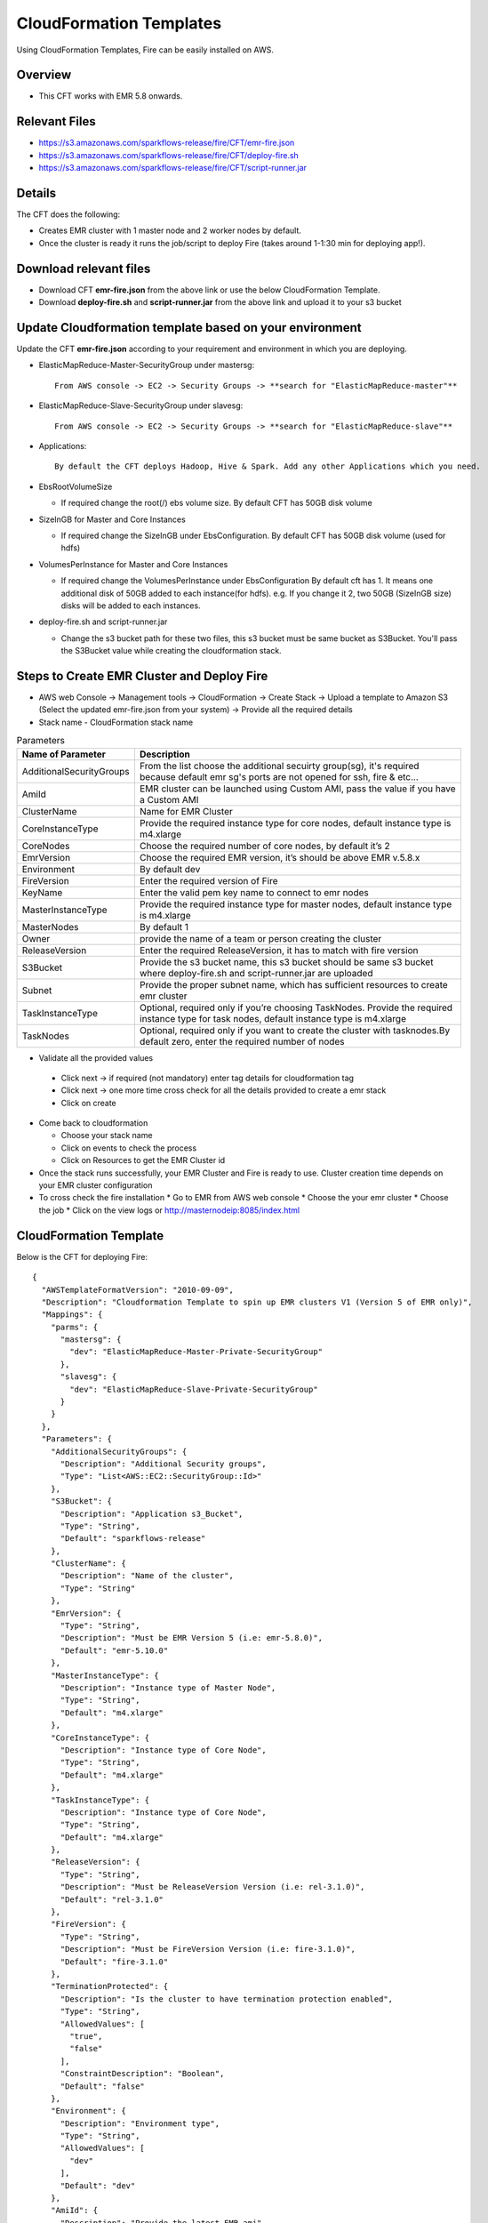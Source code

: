 CloudFormation Templates
========================

Using CloudFormation Templates, Fire can be easily installed on AWS.

Overview
--------

* This CFT works with EMR 5.8 onwards.

Relevant Files
--------------

* https://s3.amazonaws.com/sparkflows-release/fire/CFT/emr-fire.json
* https://s3.amazonaws.com/sparkflows-release/fire/CFT/deploy-fire.sh
* https://s3.amazonaws.com/sparkflows-release/fire/CFT/script-runner.jar

Details
----------

The CFT does the following:

* Creates EMR cluster with 1 master node and 2 worker nodes by default.
* Once the cluster is ready it runs the job/script to deploy Fire (takes around 1-1:30 min for deploying app!).

Download relevant files
-----------------------

* Download CFT **emr-fire.json** from the above link or use the below CloudFormation Template.
* Download **deploy-fire.sh** and **script-runner.jar** from the above link and upload it to your s3 bucket


Update Cloudformation template based on your environment
---------------------------------------------------------

Update the CFT **emr-fire.json** according to your requirement and environment in which you are deploying.

* ElasticMapReduce-Master-SecurityGroup under mastersg::

    From AWS console -> EC2 -> Security Groups -> **search for "ElasticMapReduce-master"**
  
  
* ElasticMapReduce-Slave-SecurityGroup under slavesg::

    From AWS console -> EC2 -> Security Groups -> **search for "ElasticMapReduce-slave"**
  
  
* Applications::

    By default the CFT deploys Hadoop, Hive & Spark. Add any other Applications which you need.
  
  
* EbsRootVolumeSize

  * If required change the root(/) ebs volume size. By default CFT has 50GB disk volume
  
  
* SizeInGB for Master and Core Instances

  * If required change the SizeInGB under EbsConfiguration. By default CFT has 50GB disk volume (used for hdfs)
  
  
* VolumesPerInstance for Master and Core Instances

  * If required change the VolumesPerInstance under EbsConfiguration By default cft has 1. It means one additional disk of 50GB added to each instance(for hdfs). e.g. If you change it 2, two 50GB (SizeInGB size) disks will be added to each instances.
  
  
* deploy-fire.sh and script-runner.jar

  * Change the s3 bucket path for these two files, this s3 bucket  must be same bucket as S3Bucket. You'll pass the S3Bucket value while creating the cloudformation stack.


Steps to Create EMR Cluster and Deploy Fire
--------------------------------------------------

* AWS web Console -> Management tools -> CloudFormation -> Create Stack -> Upload a template to Amazon S3 (Select the updated emr-fire.json from your system) -> Provide all the required details
* Stack name - CloudFormation stack name
 
.. list-table:: Parameters
   :widths: 10 40
   :header-rows: 1

   * - Name of Parameter
     - Description
   * - AdditionalSecurityGroups
     - From the list choose the additional secuirty group(sg), it's required because default emr sg's ports are not opened for ssh, fire & etc...
   * - AmiId
     - EMR cluster can be launched using Custom AMI, pass the value if you have a Custom AMI
   * - ClusterName
     - Name for EMR Cluster
   * - CoreInstanceType
     - Provide the required instance type for core nodes, default instance type is m4.xlarge
   * - CoreNodes
     - Choose the required number of core nodes, by default it’s 2
   * - EmrVersion
     - Choose the required EMR version, it’s should be above EMR v.5.8.x
   * - Environment
     - By default dev
   * - FireVersion
     - Enter the required version of Fire
   * - KeyName
     - Enter the valid pem key name to connect to emr nodes
   * - MasterInstanceType
     - Provide the required instance type for master nodes, default instance type is m4.xlarge
   * - MasterNodes
     - By default 1 
   * - Owner
     -  provide the name of a team or person creating the cluster
   * - ReleaseVersion
     - Enter the required ReleaseVersion, it has to match with fire version
   * - S3Bucket
     - Provide the s3 bucket name, this s3 bucket should be same s3 bucket where deploy-fire.sh and script-runner.jar are uploaded
   * - Subnet
     - Provide the proper subnet name, which has sufficient resources to create emr cluster 
   * - TaskInstanceType
     - Optional, required only if you’re choosing TaskNodes. Provide the required instance type for task nodes, default instance type is m4.xlarge
   * - TaskNodes
     -  Optional, required only if you want to create the cluster with tasknodes.By default zero, enter the required number of nodes
          
 
*  Validate all the provided values

  * Click next -> if required (not mandatory) enter tag details for cloudformation tag
  * Click next -> one more time cross check for all the details provided to create a emr stack
  * Click on create

* Come back to cloudformation

  * Choose your stack name
  * Click on events to check the process
  * Click on Resources to get the EMR Cluster id
  
* Once the stack runs successfully, your EMR Cluster and Fire is ready to use. Cluster creation time depends on your EMR cluster configuration

* To cross check the fire installation
  * Go to EMR from AWS web console
  * Choose the your emr cluster
  * Choose the job
  * Click on the view logs or http://masternodeip:8085/index.html
  
  
     
CloudFormation Template
------------------------

Below is the CFT for deploying Fire::

 {
   "AWSTemplateFormatVersion": "2010-09-09",
   "Description": "Cloudformation Template to spin up EMR clusters V1 (Version 5 of EMR only)",
   "Mappings": {
     "parms": {
       "mastersg": {
         "dev": "ElasticMapReduce-Master-Private-SecurityGroup"
       },
       "slavesg": {
         "dev": "ElasticMapReduce-Slave-Private-SecurityGroup"
       }
     }
   },
   "Parameters": {
     "AdditionalSecurityGroups": {
       "Description": "Additional Security groups",
       "Type": "List<AWS::EC2::SecurityGroup::Id>"
     },
     "S3Bucket": {
       "Description": "Application s3_Bucket",
       "Type": "String",
       "Default": "sparkflows-release"
     },
     "ClusterName": {
       "Description": "Name of the cluster",
       "Type": "String"
     },
     "EmrVersion": {
       "Type": "String",
       "Description": "Must be EMR Version 5 (i.e: emr-5.8.0)",
       "Default": "emr-5.10.0"
     },
     "MasterInstanceType": {
       "Description": "Instance type of Master Node",
       "Type": "String",
       "Default": "m4.xlarge"
     },
     "CoreInstanceType": {
       "Description": "Instance type of Core Node",
       "Type": "String",
       "Default": "m4.xlarge"
     },
     "TaskInstanceType": {
       "Description": "Instance type of Core Node",
       "Type": "String",
       "Default": "m4.xlarge"
     },
     "ReleaseVersion": {
       "Type": "String",
       "Description": "Must be ReleaseVersion Version (i.e: rel-3.1.0)",
       "Default": "rel-3.1.0"
     },
     "FireVersion": {
       "Type": "String",
       "Description": "Must be FireVersion Version (i.e: fire-3.1.0)",
       "Default": "fire-3.1.0"
     },
     "TerminationProtected": {
       "Description": "Is the cluster to have termination protection enabled",
       "Type": "String",
       "AllowedValues": [
         "true",
         "false"
       ],
       "ConstraintDescription": "Boolean",
       "Default": "false"
     },
     "Environment": {
       "Description": "Environment type",
       "Type": "String",
       "AllowedValues": [
         "dev"
       ],
       "Default": "dev"
     },
     "AmiId": {
       "Description": "Provide the latest EMR ami",
       "Type": "String"
     },
     "Subnet": {
       "Description": "Subnet ID",
       "Type":  "String",
       "Default": "subnet-"
     },
     "KeyName": {
       "Description": "Provide the EC2 Key name",
       "Type": "String",
       "Default": "key name"
     },
     "Owner": {
       "Type": "String",
       "Default": "Owner name"
     },
     "MasterNodes": {
       "Description": "No of Master nodes",
       "Type": "Number",
       "Default": 1
     },
     "CoreNodes": {
       "Description": "No of Core nodes",
       "Type": "Number",
       "Default": 2
     },
     "TaskNodes": {
       "Description": "No of TaskNodes if required",
       "Type": "Number",
       "Default": 0
     }
   },
   "Resources": {
     "EMRClusterV5Metastore": {
       "Type": "AWS::EMR::Cluster",
       "Properties": {
         "Applications": [
           { "Name": "Hadoop" },
           { "Name": "Hive" },
           { "Name": "Spark" }
         ],
         "CustomAmiId" : { "Ref": "AmiId" },
         "EbsRootVolumeSize" : "50",
         "AutoScalingRole": "EMR_AutoScaling_DefaultRole",
         "Instances": {
           "AdditionalMasterSecurityGroups": {
             "Ref": "AdditionalSecurityGroups"
           },
           "AdditionalSlaveSecurityGroups": {
             "Ref": "AdditionalSecurityGroups"
           },
           "CoreInstanceGroup": {
             "EbsConfiguration"  : {
                    "EbsBlockDeviceConfigs" : [{
                              "VolumeSpecification" : {
                                      "SizeInGB" : "50",
                                      "VolumeType" : "gp2"
                              },
                               "VolumesPerInstance" : "1"
                     }],
                     "EbsOptimized" : "true"
             },
             "InstanceCount": {
               "Ref": "CoreNodes"
             },
             "InstanceType": {
               "Ref": "CoreInstanceType"
             },
             "Market": "ON_DEMAND",
             "Name": "Core instance group - 2"
           },
           "Ec2KeyName": {
             "Ref": "KeyName" },
           "Ec2SubnetId": {
             "Ref": "Subnet" },
           "EmrManagedMasterSecurityGroup": {
             "Fn::FindInMap": [ "parms", "mastersg", { "Ref": "Environment" } ]
           },
           "EmrManagedSlaveSecurityGroup": {
             "Fn::FindInMap": [ "parms", "slavesg", { "Ref": "Environment" } ]
           },
           "MasterInstanceGroup": {
             "EbsConfiguration"  : {
                     "EbsBlockDeviceConfigs" : [{
                              "VolumeSpecification" : {
                                      "SizeInGB" : "50",
                                     "VolumeType" : "gp2"
                              },
                              "VolumesPerInstance" : "1"
                                    }],
                     "EbsOptimized" : "true"
             },
             "InstanceCount": {
               "Ref": "MasterNodes"
             },
             "InstanceType": {
               "Ref": "MasterInstanceType"
             },
             "Market": "ON_DEMAND",
             "Name": "Master instance group - 1"
           },
           "TerminationProtected": {
             "Ref": "TerminationProtected"
           }
         },
         "JobFlowRole": "EMR_EC2_DefaultRole",
         "LogUri": {
           "Fn::Join": [ "", [ "s3n://", { "Ref": "S3Bucket" }, "/emr/logs/" ] ]
         },
         "Name": { "Fn::Join": [ "", [ { "Ref": "ClusterName" }, "-", { "Ref": "Environment"} ] ] },
         "ReleaseLabel": {
           "Ref": "EmrVersion"
         },
         "ServiceRole": "EMR_DefaultRole",
         "Tags": [
           { "Key": "Name", "Value": { "Fn::Join": [ "", [ "emr-instance-", { "Ref": "AWS::StackName" }, "" ] ] } },
           { "Key": "OwnerContact", "Value": { "Ref": "Owner" } }
         ],
         "VisibleToAllUsers": true
       }
     },
     "EMRTaskNodes": {
       "Type": "AWS::EMR::InstanceGroupConfig",
       "Properties": {
         "InstanceCount": {
           "Ref": "TaskNodes"
         },
         "InstanceRole": "TASK",
         "InstanceType": {
           "Ref": "TaskInstanceType"
         },
         "JobFlowId": {
           "Ref": "EMRClusterV5Metastore"
         }
       }
     },
     "setupsparkflows": {
       "Type": "AWS::EMR::Step",
       "Properties": {
         "ActionOnFailure": "CONTINUE",
         "HadoopJarStep": {
           "Jar": {
             "Fn::Join": [ "", [ "s3://", { "Ref": "S3Bucket" }, "/fire/CFT/script-runner.jar" ] ]
           },
           "Args": [
             { "Fn::Join": [ "", [ "s3://", { "Ref": "S3Bucket" }, "/fire/CFT/deploy-fire.sh" ] ] },
             { "Ref": "ReleaseVersion" },
             { "Ref": "FireVersion" }
           ]
         },
         "Name": "setupsparkflows",
         "JobFlowId": {
           "Ref": "EMRClusterV5Metastore"
         }
       }
     }
   }
 }


Summary
-------

Using the above CFT you have have your EMR cluster with Fire running immediately.
